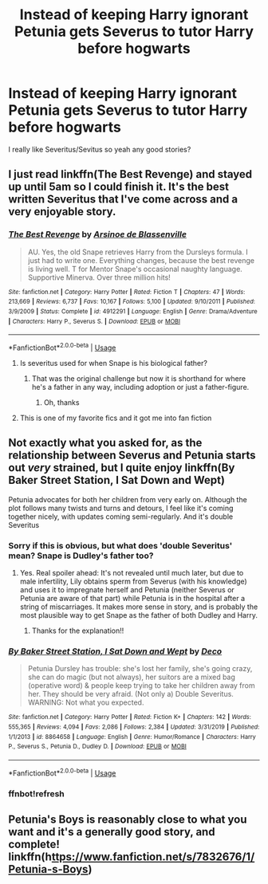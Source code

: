 #+TITLE: Instead of keeping Harry ignorant Petunia gets Severus to tutor Harry before hogwarts

* Instead of keeping Harry ignorant Petunia gets Severus to tutor Harry before hogwarts
:PROPERTIES:
:Author: HELLOOOOOOooooot
:Score: 27
:DateUnix: 1588846239.0
:DateShort: 2020-May-07
:FlairText: Request
:END:
I really like Severitus/Sevitus so yeah any good stories?


** I just read linkffn(The Best Revenge) and stayed up until 5am so I could finish it. It's the best written Severitus that I've come across and a very enjoyable story.
:PROPERTIES:
:Author: TheFeistyRogue
:Score: 7
:DateUnix: 1588866129.0
:DateShort: 2020-May-07
:END:

*** [[https://www.fanfiction.net/s/4912291/1/][*/The Best Revenge/*]] by [[https://www.fanfiction.net/u/352534/Arsinoe-de-Blassenville][/Arsinoe de Blassenville/]]

#+begin_quote
  AU. Yes, the old Snape retrieves Harry from the Dursleys formula. I just had to write one. Everything changes, because the best revenge is living well. T for Mentor Snape's occasional naughty language. Supportive Minerva. Over three million hits!
#+end_quote

^{/Site/:} ^{fanfiction.net} ^{*|*} ^{/Category/:} ^{Harry} ^{Potter} ^{*|*} ^{/Rated/:} ^{Fiction} ^{T} ^{*|*} ^{/Chapters/:} ^{47} ^{*|*} ^{/Words/:} ^{213,669} ^{*|*} ^{/Reviews/:} ^{6,737} ^{*|*} ^{/Favs/:} ^{10,167} ^{*|*} ^{/Follows/:} ^{5,100} ^{*|*} ^{/Updated/:} ^{9/10/2011} ^{*|*} ^{/Published/:} ^{3/9/2009} ^{*|*} ^{/Status/:} ^{Complete} ^{*|*} ^{/id/:} ^{4912291} ^{*|*} ^{/Language/:} ^{English} ^{*|*} ^{/Genre/:} ^{Drama/Adventure} ^{*|*} ^{/Characters/:} ^{Harry} ^{P.,} ^{Severus} ^{S.} ^{*|*} ^{/Download/:} ^{[[http://www.ff2ebook.com/old/ffn-bot/index.php?id=4912291&source=ff&filetype=epub][EPUB]]} ^{or} ^{[[http://www.ff2ebook.com/old/ffn-bot/index.php?id=4912291&source=ff&filetype=mobi][MOBI]]}

--------------

*FanfictionBot*^{2.0.0-beta} | [[https://github.com/tusing/reddit-ffn-bot/wiki/Usage][Usage]]
:PROPERTIES:
:Author: FanfictionBot
:Score: 2
:DateUnix: 1588866144.0
:DateShort: 2020-May-07
:END:

**** Is severitus used for when Snape is his biological father?
:PROPERTIES:
:Author: Liamol2003
:Score: 1
:DateUnix: 1588879488.0
:DateShort: 2020-May-07
:END:

***** That was the original challenge but now it is shorthand for where he's a father in any way, including adoption or just a father-figure.
:PROPERTIES:
:Author: cavelioness
:Score: 4
:DateUnix: 1588900917.0
:DateShort: 2020-May-08
:END:

****** Oh, thanks
:PROPERTIES:
:Author: Liamol2003
:Score: 1
:DateUnix: 1588922639.0
:DateShort: 2020-May-08
:END:


**** This is one of my favorite fics and it got me into fan fiction
:PROPERTIES:
:Author: captainofthelosers19
:Score: 1
:DateUnix: 1588939416.0
:DateShort: 2020-May-08
:END:


** Not exactly what you asked for, as the relationship between Severus and Petunia starts out /very/ strained, but I quite enjoy linkffn(By Baker Street Station, I Sat Down and Wept)

Petunia advocates for both her children from very early on. Although the plot follows many twists and turns and detours, I feel like it's coming together nicely, with updates coming semi-regularly. And it's double Severitus
:PROPERTIES:
:Author: NancyWsStepdaughter
:Score: 3
:DateUnix: 1588870575.0
:DateShort: 2020-May-07
:END:

*** Sorry if this is obvious, but what does 'double Severitus' mean? Snape is Dudley's father too?
:PROPERTIES:
:Author: LadySmuag
:Score: 3
:DateUnix: 1588895564.0
:DateShort: 2020-May-08
:END:

**** Yes. Real spoiler ahead: It's not revealed until much later, but due to male infertility, Lily obtains sperm from Severus (with his knowledge) and uses it to impregnate herself and Petunia (neither Severus or Petunia are aware of that part) while Petunia is in the hospital after a string of miscarriages. It makes more sense in story, and is probably the most plausible way to get Snape as the father of both Dudley and Harry.
:PROPERTIES:
:Author: NancyWsStepdaughter
:Score: 2
:DateUnix: 1588903224.0
:DateShort: 2020-May-08
:END:

***** Thanks for the explanation!!
:PROPERTIES:
:Author: LadySmuag
:Score: 1
:DateUnix: 1588904203.0
:DateShort: 2020-May-08
:END:


*** [[https://www.fanfiction.net/s/8864658/1/][*/By Baker Street Station, I Sat Down and Wept/*]] by [[https://www.fanfiction.net/u/165664/Deco][/Deco/]]

#+begin_quote
  Petunia Dursley has trouble: she's lost her family, she's going crazy, she can do magic (but not always), her suitors are a mixed bag (operative word) & people keep trying to take her children away from her. They should be very afraid. (Not only a) Double Severitus. WARNING: Not what you expected.
#+end_quote

^{/Site/:} ^{fanfiction.net} ^{*|*} ^{/Category/:} ^{Harry} ^{Potter} ^{*|*} ^{/Rated/:} ^{Fiction} ^{K+} ^{*|*} ^{/Chapters/:} ^{142} ^{*|*} ^{/Words/:} ^{555,365} ^{*|*} ^{/Reviews/:} ^{4,094} ^{*|*} ^{/Favs/:} ^{2,086} ^{*|*} ^{/Follows/:} ^{2,384} ^{*|*} ^{/Updated/:} ^{3/31/2019} ^{*|*} ^{/Published/:} ^{1/1/2013} ^{*|*} ^{/id/:} ^{8864658} ^{*|*} ^{/Language/:} ^{English} ^{*|*} ^{/Genre/:} ^{Humor/Romance} ^{*|*} ^{/Characters/:} ^{Harry} ^{P.,} ^{Severus} ^{S.,} ^{Petunia} ^{D.,} ^{Dudley} ^{D.} ^{*|*} ^{/Download/:} ^{[[http://www.ff2ebook.com/old/ffn-bot/index.php?id=8864658&source=ff&filetype=epub][EPUB]]} ^{or} ^{[[http://www.ff2ebook.com/old/ffn-bot/index.php?id=8864658&source=ff&filetype=mobi][MOBI]]}

--------------

*FanfictionBot*^{2.0.0-beta} | [[https://github.com/tusing/reddit-ffn-bot/wiki/Usage][Usage]]
:PROPERTIES:
:Author: FanfictionBot
:Score: 2
:DateUnix: 1588875989.0
:DateShort: 2020-May-07
:END:


*** ffnbot!refresh
:PROPERTIES:
:Author: NancyWsStepdaughter
:Score: 1
:DateUnix: 1588875964.0
:DateShort: 2020-May-07
:END:


** Petunia's Boys is reasonably close to what you want and it's a generally good story, and complete! linkffn(h[[https://www.fanfiction.net/s/7832676/1/Petunia-s-Boys][ttps://www.fanfiction.net/s/7832676/1/Petunia-s-Boys]])
:PROPERTIES:
:Author: RoverMaelstrom
:Score: 1
:DateUnix: 1588872864.0
:DateShort: 2020-May-07
:END:
